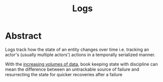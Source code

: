 :PROPERTIES:
:ID:       665e997a-5628-4481-902c-47af4ba30336
:END:
#+title: Logs
#+filetags: :data:

* Abstract
Logs track how the state of an entity changes over time i.e. tracking an actor's (usually multiple actors') actions in a temporally serialized manner.

With the [[id:710e11f8-780a-4aa5-84fc-c0ab9bb848c0][increasing volumes of data]], book keeping state with discipline can mean the difference between an untrackable source of failure and resurrecting the state for quicker recoveries after a failure
